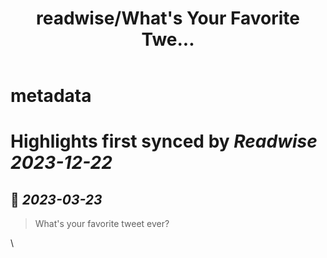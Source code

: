 :PROPERTIES:
:title: readwise/What's Your Favorite Twe...
:END:


* metadata
:PROPERTIES:
:author: [[waitbutwhy on Twitter]]
:full-title: "What's Your Favorite Twe..."
:category: [[tweets]]
:url: https://twitter.com/waitbutwhy/status/1425855310737063945
:image-url: https://pbs.twimg.com/profile_images/378800000096549990/2b5b8a614e16b1527ebb75e1a7266d85.jpeg
:END:

* Highlights first synced by [[Readwise]] [[2023-12-22]]
** 📌 [[2023-03-23]]
#+BEGIN_QUOTE
What's your favorite tweet ever? 
#+END_QUOTE\